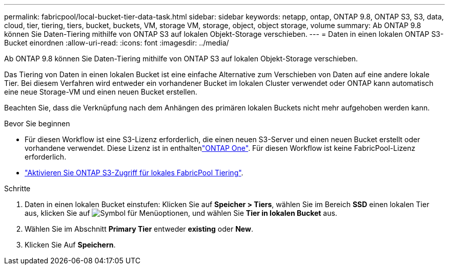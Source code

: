 ---
permalink: fabricpool/local-bucket-tier-data-task.html 
sidebar: sidebar 
keywords: netapp, ontap, ONTAP 9.8, ONTAP S3, S3, data, cloud, tier, tiering, tiers, bucket, buckets, VM, storage VM, storage, object, object storage, volume 
summary: Ab ONTAP 9.8 können Sie Daten-Tiering mithilfe von ONTAP S3 auf lokalen Objekt-Storage verschieben. 
---
= Daten in einen lokalen ONTAP S3-Bucket einordnen
:allow-uri-read: 
:icons: font
:imagesdir: ../media/


[role="lead"]
Ab ONTAP 9.8 können Sie Daten-Tiering mithilfe von ONTAP S3 auf lokalen Objekt-Storage verschieben.

Das Tiering von Daten in einen lokalen Bucket ist eine einfache Alternative zum Verschieben von Daten auf eine andere lokale Tier. Bei diesem Verfahren wird entweder ein vorhandener Bucket im lokalen Cluster verwendet oder ONTAP kann automatisch eine neue Storage-VM und einen neuen Bucket erstellen.

Beachten Sie, dass die Verknüpfung nach dem Anhängen des primären lokalen Buckets nicht mehr aufgehoben werden kann.

.Bevor Sie beginnen
* Für diesen Workflow ist eine S3-Lizenz erforderlich, die einen neuen S3-Server und einen neuen Bucket erstellt oder vorhandene verwendet. Diese Lizenz ist in enthaltenlink:../system-admin/manage-licenses-concept.html#licenses-included-with-ontap-one["ONTAP One"]. Für diesen Workflow ist keine FabricPool-Lizenz erforderlich.
* link:../s3-config/enable-ontap-s3-access-local-fabricpool-task.html["Aktivieren Sie ONTAP S3-Zugriff für lokales FabricPool Tiering"].


.Schritte
. Daten in einen lokalen Bucket einstufen: Klicken Sie auf *Speicher > Tiers*, wählen Sie im Bereich *SSD* einen lokalen Tier aus, klicken Sie auf image:icon_kabob.gif["Symbol für Menüoptionen"], und wählen Sie *Tier in lokalen Bucket* aus.
. Wählen Sie im Abschnitt *Primary Tier* entweder *existing* oder *New*.
. Klicken Sie Auf *Speichern*.

